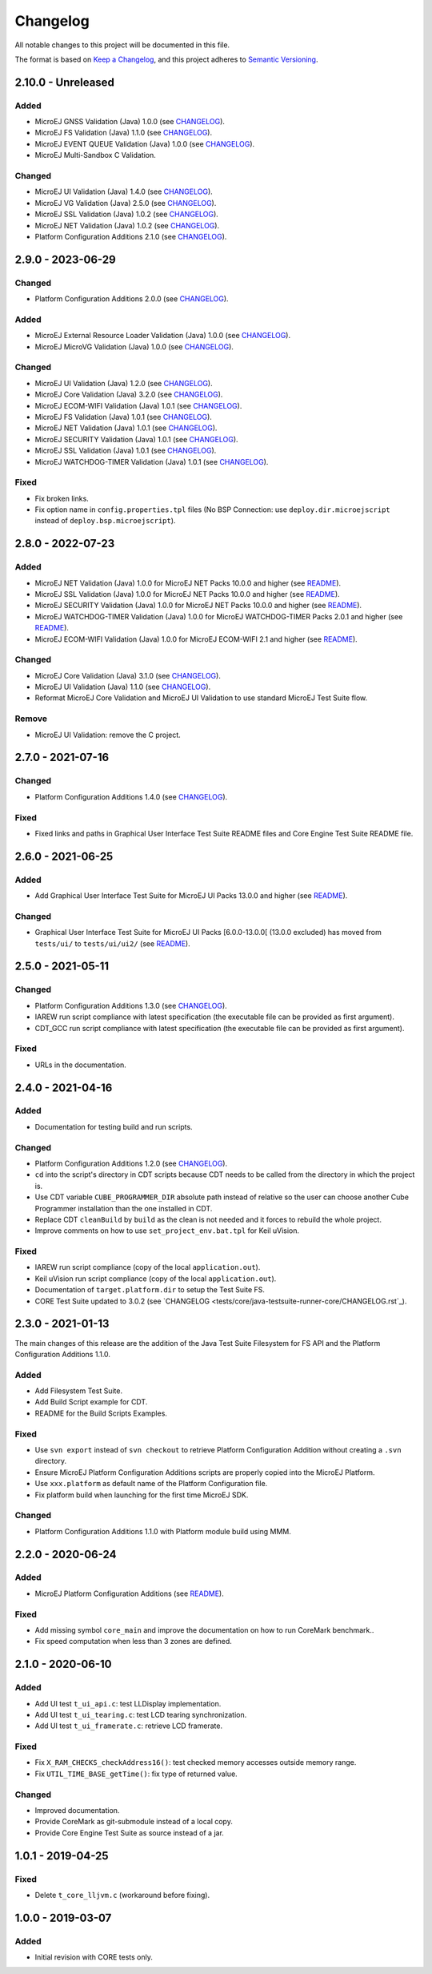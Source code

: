 ..
	Copyright 2019-2023 MicroEJ Corp. All rights reserved.
	Use of this source code is governed by a BSD-style license that can be found with this software.

=========
Changelog
=========

All notable changes to this project will be documented in this file.

The format is based on `Keep a Changelog <https://keepachangelog.com/en/1.0.0/>`_, and this project adheres to `Semantic Versioning <https://semver.org/spec/v2.0.0.html>`_.

-------------------
2.10.0 - Unreleased
-------------------

Added 
=====

- MicroEJ GNSS Validation (Java) 1.0.0 (see `CHANGELOG <tests/gnss/java-testsuite-runner-gnss/CHANGELOG.rst>`_).
- MicroEJ FS Validation (Java) 1.1.0 (see `CHANGELOG <tests/fs/java-testsuite-runner-fs/CHANGELOG.rst>`_).
- MicroEJ EVENT QUEUE Validation (Java) 1.0.0 (see `CHANGELOG <tests/event-queue/java-testsuite-runner-event-queue/CHANGELOG.rst>`_).
- MicroEJ Multi-Sandbox C Validation.

Changed
=======

- MicroEJ UI Validation (Java) 1.4.0 (see `CHANGELOG <tests/ui/ui3/java-testsuite-runner-ui3/CHANGELOG.rst>`_).
- MicroEJ VG Validation (Java) 2.5.0 (see `CHANGELOG <tests/ui/ui3/java-testsuite-runner-vg/CHANGELOG.rst>`_).
- MicroEJ SSL Validation (Java) 1.0.2 (see `CHANGELOG <tests/ssl/java-testsuite-runner-ssl/CHANGELOG.rst>`_).
- MicroEJ NET Validation (Java) 1.0.2 (see `CHANGELOG <tests/ssl/java-testsuite-runner-net/CHANGELOG.rst>`_).
- Platform Configuration Additions 2.1.0 (see `CHANGELOG <framework/platform/content-sdk-5/build/CHANGELOG.md>`_).

------------------
2.9.0 - 2023-06-29
------------------

Changed
=======

- Platform Configuration Additions 2.0.0 (see `CHANGELOG <framework/platform/content-sdk-5/build/CHANGELOG.md>`_).


Added 
=====

- MicroEJ External Resource Loader Validation (Java) 1.0.0 (see `CHANGELOG <tests/ext-res-loader/java-testsuite-runner-ext-res-loader/CHANGELOG.rst>`_).
- MicroEJ MicroVG Validation (Java) 1.0.0 (see `CHANGELOG <tests/microvg/java-testsuite-runner-microvg/CHANGELOG.rst>`_).

Changed
=======

- MicroEJ UI Validation (Java) 1.2.0 (see `CHANGELOG <tests/ui/ui3/java-testsuite-runner-ui3/CHANGELOG.rst>`_).
- MicroEJ Core Validation (Java) 3.2.0 (see `CHANGELOG <tests/core/java-testsuite-runner-core/CHANGELOG.rst>`_).
- MicroEJ ECOM-WIFI Validation (Java) 1.0.1 (see `CHANGELOG <tests/ecom-wifi/java-testsuite-runner-ecom-wifi/CHANGELOG.rst>`_).
- MicroEJ FS Validation (Java) 1.0.1 (see `CHANGELOG <tests/fs/java-testsuite-runner-fs/CHANGELOG.rst>`_).
- MicroEJ NET Validation (Java) 1.0.1 (see `CHANGELOG <tests/net/java-testsuite-runner-net/CHANGELOG.rst>`_).
- MicroEJ SECURITY Validation (Java) 1.0.1 (see `CHANGELOG <tests/security/java-testsuite-runner-security/CHANGELOG.rst>`_).
- MicroEJ SSL Validation (Java) 1.0.1 (see `CHANGELOG <tests/ssl/java-testsuite-runner-ssl/CHANGELOG.rst>`_).
- MicroEJ WATCHDOG-TIMER Validation (Java) 1.0.1 (see `CHANGELOG <tests/watchdog-timer/java-testsuite-runner-watchdog-timer/CHANGELOG.rst>`_).

Fixed
=====

- Fix broken links. 
- Fix option name in ``config.properties.tpl`` files (No BSP Connection: use ``deploy.dir.microejscript`` instead of ``deploy.bsp.microejscript``). 

------------------
2.8.0 - 2022-07-23
------------------

Added
=====

- MicroEJ NET Validation (Java) 1.0.0 for MicroEJ NET Packs 10.0.0 and higher (see `README <tests/net/README.rst>`_).
- MicroEJ SSL Validation (Java) 1.0.0 for MicroEJ NET Packs 10.0.0 and higher (see `README <tests/ssl/README.rst>`_).
- MicroEJ SECURITY Validation (Java) 1.0.0 for MicroEJ NET Packs 10.0.0 and higher (see `README <tests/security/README.rst>`_).
- MicroEJ WATCHDOG-TIMER Validation (Java) 1.0.0 for MicroEJ WATCHDOG-TIMER Packs 2.0.1 and higher (see `README <tests/watchdog-timer/README.rst>`_).
- MicroEJ ECOM-WIFI Validation (Java) 1.0.0 for MicroEJ ECOM-WIFI 2.1 and higher (see `README <tests/ecom-wifi/README.rst>`_).

Changed
=======

- MicroEJ Core Validation (Java) 3.1.0 (see `CHANGELOG <tests/core/java-testsuite-runner-core/CHANGELOG.rst>`_).
- MicroEJ UI Validation (Java) 1.1.0 (see `CHANGELOG <tests/ui/ui3/java-testsuite-runner-ui3/CHANGELOG.rst>`_).
- Reformat MicroEJ Core Validation and MicroEJ UI Validation to use standard MicroEJ Test Suite flow.

Remove
======

- MicroEJ UI Validation: remove the C project.

------------------
2.7.0 - 2021-07-16
------------------

Changed
=======

- Platform Configuration Additions 1.4.0 (see `CHANGELOG <framework/platform/content/build/CHANGELOG.md>`_).

Fixed
=====

- Fixed links and paths in Graphical User Interface Test Suite README files and Core Engine Test Suite README file.

------------------
2.6.0 - 2021-06-25
------------------

Added
=====

- Add Graphical User Interface Test Suite for MicroEJ UI Packs 13.0.0 and higher (see `README <tests/ui/ui3/README.rst>`_).

Changed
=======

- Graphical User Interface Test Suite for MicroEJ UI Packs [6.0.0-13.0.0[ (13.0.0 excluded) has moved from ``tests/ui/`` to ``tests/ui/ui2/`` (see `README <tests/ui/ui2/README.rst>`_).

------------------
2.5.0 - 2021-05-11
------------------

Changed
=======

- Platform Configuration Additions 1.3.0 (see `CHANGELOG <framework/platform/content/build/CHANGELOG.md>`_).
- IAREW run script compliance with latest specification (the executable file can be provided as first argument).
- CDT_GCC run script compliance with latest specification (the executable file can be provided as first argument).

Fixed
=====

- URLs in the documentation.

------------------
2.4.0 - 2021-04-16
------------------

Added
=====

- Documentation for testing build and run scripts.

Changed
=======

- Platform Configuration Additions 1.2.0 (see `CHANGELOG <framework/platform/content/build/CHANGELOG.md>`_).
- ``cd`` into the script's directory in CDT scripts because CDT needs to be called from the directory in which the project is.
- Use CDT variable ``CUBE_PROGRAMMER_DIR`` absolute path instead of relative so the user can choose another Cube Programmer installation than the one installed in CDT.
- Replace CDT ``cleanBuild`` by ``build`` as the clean is not needed and it forces to rebuild the whole project.
- Improve comments on how to use ``set_project_env.bat.tpl`` for Keil uVision.

Fixed
=====

- IAREW run script compliance (copy of the local ``application.out``).
- Keil uVision run script compliance (copy of the local ``application.out``).
- Documentation of ``target.platform.dir`` to setup the Test Suite FS.
- CORE Test Suite updated to 3.0.2 (see `CHANGELOG <tests/core/java-testsuite-runner-core/CHANGELOG.rst`_).

------------------
2.3.0 - 2021-01-13
------------------

The main changes of this release are the addition of the Java Test
Suite Filesystem for FS API and the Platform Configuration Additions
1.1.0.

Added
=====

- Add Filesystem Test Suite.
- Add Build Script example for CDT.
- README for the Build Scripts Examples.

Fixed
=====

- Use ``svn export`` instead of ``svn checkout`` to retrieve Platform Configuration Addition without creating a ``.svn`` directory.
- Ensure MicroEJ Platform Configuration Additions scripts are properly copied into the MicroEJ Platform.
- Use ``xxx.platform`` as default name of the Platform Configuration file.
- Fix platform build when launching for the first time MicroEJ SDK.

Changed
=======

- Platform Configuration Additions 1.1.0 with Platform module build using MMM.

------------------
2.2.0 - 2020-06-24
------------------

Added
=====

- MicroEJ Platform Configuration Additions (see `README <framework/platform/README.rst>`_).

Fixed
=====

- Add missing symbol ``core_main`` and improve the documentation on how to run CoreMark benchmark..
- Fix speed computation when less than 3 zones are defined.

------------------
2.1.0 - 2020-06-10
------------------

Added
=====

- Add UI test ``t_ui_api.c``: test LLDisplay implementation.
- Add UI test ``t_ui_tearing.c``: test LCD tearing synchronization.
- Add UI test ``t_ui_framerate.c``: retrieve LCD framerate.

Fixed
=====

- Fix ``X_RAM_CHECKS_checkAddress16()``: test checked memory accesses outside memory range.
- Fix ``UTIL_TIME_BASE_getTime()``: fix type of returned value.

Changed
=======

- Improved documentation.
- Provide CoreMark as git-submodule instead of a local copy.
- Provide Core Engine Test Suite as source instead of a jar.

------------------
1.0.1 - 2019-04-25
------------------

Fixed
=====

- Delete ``t_core_lljvm.c`` (workaround before fixing).

------------------
1.0.0 - 2019-03-07
------------------

Added
=====

- Initial revision with CORE tests only.
  
